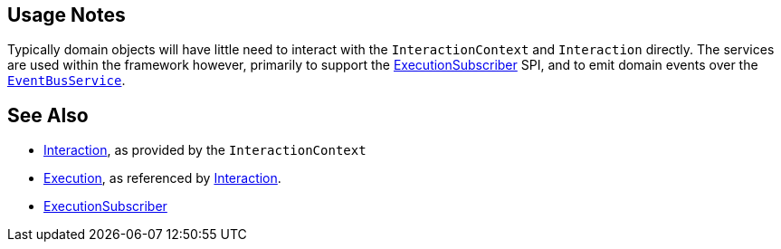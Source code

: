 
:Notice: Licensed to the Apache Software Foundation (ASF) under one or more contributor license agreements. See the NOTICE file distributed with this work for additional information regarding copyright ownership. The ASF licenses this file to you under the Apache License, Version 2.0 (the "License"); you may not use this file except in compliance with the License. You may obtain a copy of the License at. http://www.apache.org/licenses/LICENSE-2.0 . Unless required by applicable law or agreed to in writing, software distributed under the License is distributed on an "AS IS" BASIS, WITHOUT WARRANTIES OR  CONDITIONS OF ANY KIND, either express or implied. See the License for the specific language governing permissions and limitations under the License.




== Usage Notes

Typically domain objects will have little need to interact with the `InteractionContext` and `Interaction` directly.
The services are used within the framework however, primarily to support the xref:system:generated:index/applib/services/publishing/spi/ExecutionSubscriber.adoc[ExecutionSubscriber] SPI, and to emit domain events over the xref:system:generated:index/applib/services/eventbus/EventBusService.adoc[`EventBusService`].



== See Also

* xref:system:generated:index/applib/services/iactn/Interaction.adoc[Interaction], as provided by the `InteractionContext`

* xref:system:generated:index/applib/services/iactn/Execution.adoc[Execution], as referenced by xref:system:generated:index/applib/services/iactn/Interaction.adoc[Interaction].

* xref:system:generated:index/applib/services/publishing/spi/ExecutionSubscriber.adoc[ExecutionSubscriber]

